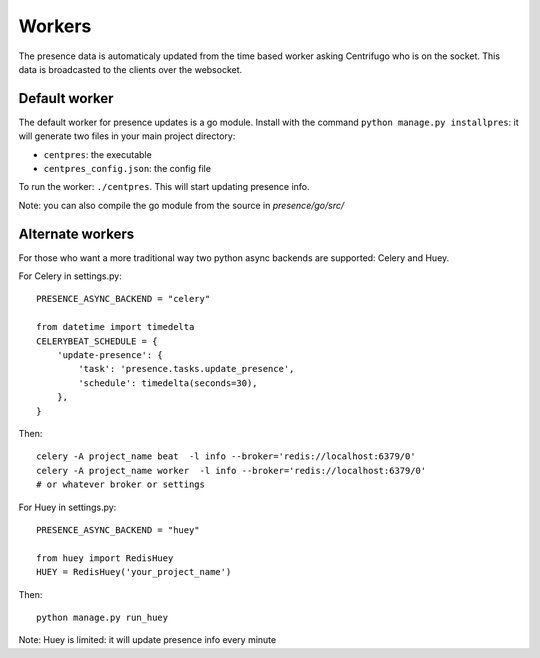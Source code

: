 Workers
=======

The presence data is automaticaly updated from the time based worker asking Centrifugo who is on the socket. 
This data is broadcasted to the clients over the websocket.

Default worker
--------------

The default worker for presence updates is a go module. Install with the 
command ``python manage.py installpres``: it will generate two files in your main project directory:

- ``centpres``: the executable
- ``centpres_config.json``: the config file

To run the worker: ``./centpres``. This will start updating presence info.

Note: you can also compile the go module from the source in *presence/go/src/*

Alternate workers
-----------------

For those who want a more traditional way two python async backends are supported: Celery and Huey.

For Celery in settings.py:

.. highlight:: python

::
   
   PRESENCE_ASYNC_BACKEND = "celery"

   from datetime import timedelta
   CELERYBEAT_SCHEDULE = {
       'update-presence': {
           'task': 'presence.tasks.update_presence',
           'schedule': timedelta(seconds=30),
       },
   }

Then:

.. highlight:: bash

::
   
   celery -A project_name beat  -l info --broker='redis://localhost:6379/0'
   celery -A project_name worker  -l info --broker='redis://localhost:6379/0'
   # or whatever broker or settings

For Huey in settings.py:

.. highlight:: python

::
   
   PRESENCE_ASYNC_BACKEND = "huey"
   
   from huey import RedisHuey
   HUEY = RedisHuey('your_project_name')

Then:

.. highlight:: bash

::
   
   python manage.py run_huey
   
Note: Huey is limited: it will update presence info every minute